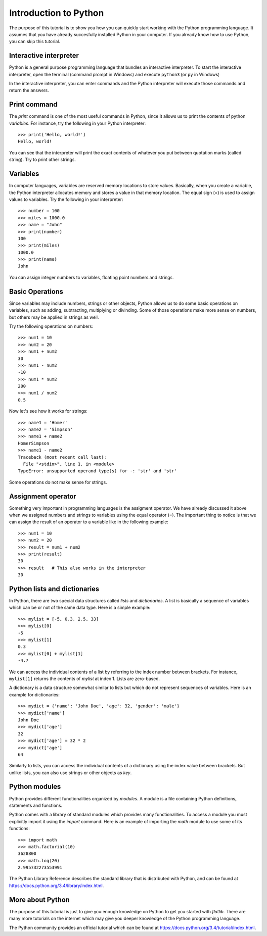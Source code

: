 Introduction to Python
======================

The purpose of this tutorial is to show you how you can quickly start working with the Python programming language. 
It assumes that you have already succesfully installed Python in your computer.
If you already know how to use Python, you can skip this tutorial.


Interactive interpreter
-----------------------

Python is a general purpose programming language that bundles an interactive interpreter. 
To start the interactive interpreter, open the terminal (command prompt in Windows) and execute ``python3`` 
(or ``py`` in Windows)

.. image:: ../_static/python-interpreter-osx.png
   :align: center
   
.. Cimage:: ../_static/python-interpreter-win32.png
   :align: center
   
In the interactive interpreter, you can enter commands and the Python interpreter will execute those commands and 
return the answers.


Print command
-------------

The *print* command is one of the most useful commands in Python, since it allows us to print the contents of python
*variables*. For instance, try the following in your Python interpreter::

   >>> print('Hello, world!')
   Hello, world!

You can see that the interpreter will print the exact contents of whatever you put between quotation marks (called string).
Try to print other strings.


Variables
---------

In computer languages, variables are reserved memory locations to store values. Basically, when you create a variable, 
the Python interpreter allocates memory and stores a value in that memory location. The equal sign (=) is used to assign 
values to variables. Try the following in your interpreter::

   >>> number = 100
   >>> miles = 1000.0
   >>> name = "John"
   >>> print(number)
   100
   >>> print(miles)
   1000.0
   >>> print(name)
   John
   
You can assign integer numbers to variables, floating point numbers and strings.


Basic Operations
----------------

Since variables may include numbers, strings or other objects, Python allows us to do some basic operations on 
variables, such as adding, subtracting, multiplying or divinding. Some of those operations make more sense on numbers,
but others may be applied in strings as well.

Try the following operations on numbers::

   >>> num1 = 10
   >>> num2 = 20
   >>> num1 + num2
   30
   >>> num1 - num2
   -10
   >>> num1 * num2
   200
   >>> num1 / num2
   0.5
   
Now let's see how it works for strings::

   >>> name1 = 'Homer'
   >>> name2 = 'Simpson'
   >>> name1 + name2
   HomerSimpson
   >>> name1 - name2
   Traceback (most recent call last):
     File "<stdin>", line 1, in <module>
   TypeError: unsupported operand type(s) for -: 'str' and 'str'

Some operations do not make sense for strings.


Assignment operator
-------------------

Something very important in programming languages is the assigment operator. We have already discussed it above when
we assigned numbers and strings to variables using the equal operator (=). The important thing to notice is that we
can assign the result of an operator to a variable like in the following example::

   >>> num1 = 10
   >>> num2 = 20
   >>> result = num1 + num2
   >>> print(result)
   30
   >>> result   # This also works in the interpreter
   30
   
   
Python lists and dictionaries
-----------------------------

In Python, there are two special data structures called *lists* and *dictionaries*. 
A list is basically a sequence of variables which can be or not of the same data type. 
Here is a simple example::

   >>> mylist = [-5, 0.3, 2.5, 33]
   >>> mylist[0]
   -5
   >>> mylist[1]
   0.3
   >>> mylist[0] + mylist[1]
   -4.7
   
We can access the individual contents of a list by referring to the index number between brackets. 
For instance, ``mylist[1]`` returns the contents of *mylist* at index 1. Lists are zero-based.

A dictionary is a data structure somewhat similar to lists but which do not represent sequences of variables.
Here is an example for dictionaries::

   >>> mydict = {'name': 'John Doe', 'age': 32, 'gender': 'male'}
   >>> mydict['name']
   John Doe
   >>> mydict['age']
   32
   >>> mydict['age'] = 32 * 2
   >>> mydict['age']
   64

Similarly to lists, you can access the individual contents of a dictionary using the index value between brackets.
But unlike lists, you can also use strings or other objects as *key*.

Python modules
--------------

Python provides different functionalities organized by *modules*. A module is a file containing Python definitions, 
statements and functions.

Python comes with a library of standard modules which provides many functionalities.
To access a module you must explicitly import it using the *import* command. Here is an example of importing
the *math* module to use some of its functions::

   >>> import math
   >>> math.factorial(10)
   3628800
   >>> math.log(20)
   2.995732273553991

The Python Library Reference describes the standard library that is distributed with Python, and can be found at 
https://docs.python.org/3.4/library/index.html.


More about Python
-----------------

The purpose of this tutorial is just to give you enough knowledge on Python to get you started with *flatlib*. 
There are many more tutorials on the internet which may give you deeper knowledge of the Python programming language.

The Python community provides an official tutorial which can be found at https://docs.python.org/3.4/tutorial/index.html.  